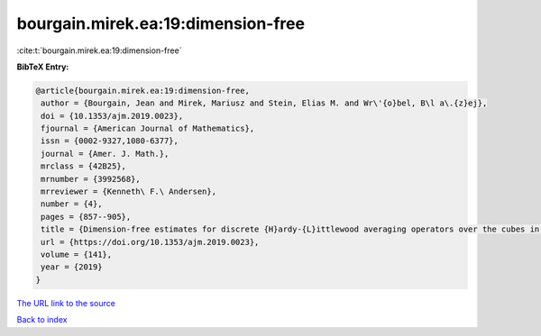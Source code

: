 bourgain.mirek.ea:19:dimension-free
===================================

:cite:t:`bourgain.mirek.ea:19:dimension-free`

**BibTeX Entry:**

.. code-block:: bibtex

   @article{bourgain.mirek.ea:19:dimension-free,
    author = {Bourgain, Jean and Mirek, Mariusz and Stein, Elias M. and Wr\'{o}bel, B\l a\.{z}ej},
    doi = {10.1353/ajm.2019.0023},
    fjournal = {American Journal of Mathematics},
    issn = {0002-9327,1080-6377},
    journal = {Amer. J. Math.},
    mrclass = {42B25},
    mrnumber = {3992568},
    mrreviewer = {Kenneth\ F.\ Andersen},
    number = {4},
    pages = {857--905},
    title = {Dimension-free estimates for discrete {H}ardy-{L}ittlewood averaging operators over the cubes in {$\Bbb Z^d$}},
    url = {https://doi.org/10.1353/ajm.2019.0023},
    volume = {141},
    year = {2019}
   }
`The URL link to the source <ttps://doi.org/10.1353/ajm.2019.0023}>`_


`Back to index <../By-Cite-Keys.html>`_
